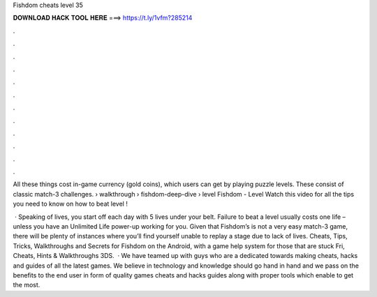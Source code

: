 Fishdom cheats level 35



𝐃𝐎𝐖𝐍𝐋𝐎𝐀𝐃 𝐇𝐀𝐂𝐊 𝐓𝐎𝐎𝐋 𝐇𝐄𝐑𝐄 ===> https://t.ly/1vfm?285214



.



.



.



.



.



.



.



.



.



.



.



.

All these things cost in-game currency (gold coins), which users can get by playing puzzle levels. These consist of classic match-3 challenges.  › walkthrough › fishdom-deep-dive › level Fishdom - Level Watch this video for all the tips you need to know on how to beat level !

 · Speaking of lives, you start off each day with 5 lives under your belt. Failure to beat a level usually costs one life – unless you have an Unlimited Life power-up working for you. Given that Fishdom’s is not a very easy match-3 game, there will be plenty of instances where you’ll find yourself unable to replay a stage due to lack of lives. Cheats, Tips, Tricks, Walkthroughs and Secrets for Fishdom on the Android, with a game help system for those that are stuck Fri, Cheats, Hints & Walkthroughs 3DS.  · We have teamed up with guys who are a dedicated towards making cheats, hacks and guides of all the latest games. We believe in technology and knowledge should go hand in hand and we pass on the benefits to the end user in form of quality games cheats and hacks guides along with proper tools which enable to get the most.
